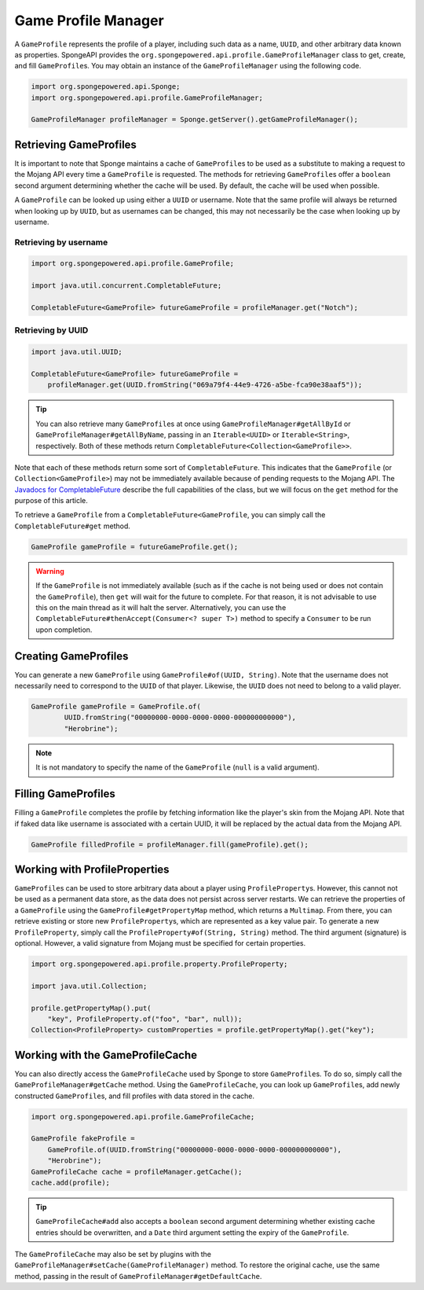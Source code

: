 ====================
Game Profile Manager
====================

A ``GameProfile`` represents the profile of a player, including such data as a name, ``UUID``, and other arbitrary data
known as properties. SpongeAPI provides the ``org.spongepowered.api.profile.GameProfileManager`` class to get, create,
and fill ``GameProfile``\ s. You may obtain an instance of the ``GameProfileManager`` using the following code.

.. code-block:: java

    import org.spongepowered.api.Sponge;
    import org.spongepowered.api.profile.GameProfileManager;

    GameProfileManager profileManager = Sponge.getServer().getGameProfileManager();


Retrieving GameProfiles
=======================

It is important to note that Sponge maintains a cache of ``GameProfile``\ s to be used as a substitute to making a
request to the Mojang API every time a ``GameProfile`` is requested. The methods for retrieving ``GameProfile``\ s offer
a ``boolean`` second argument determining whether the cache will be used. By default, the cache will be used when
possible.

A ``GameProfile`` can be looked up using either a ``UUID`` or username. Note that the same profile will always be
returned when looking up by ``UUID``, but as usernames can be changed, this may not necessarily be the case when looking
up by username.

Retrieving by username
~~~~~~~~~~~~~~~~~~~~~~

.. code-block:: java

    import org.spongepowered.api.profile.GameProfile;

    import java.util.concurrent.CompletableFuture;

    CompletableFuture<GameProfile> futureGameProfile = profileManager.get("Notch");

Retrieving by UUID
~~~~~~~~~~~~~~~~~~

.. code-block:: java

    import java.util.UUID;

    CompletableFuture<GameProfile> futureGameProfile =
        profileManager.get(UUID.fromString("069a79f4-44e9-4726-a5be-fca90e38aaf5"));

.. tip::
    You can also retrieve many ``GameProfile``\ s at once using ``GameProfileManager#getAllById`` or
    ``GameProfileManager#getAllByName``, passing in an ``Iterable<UUID>`` or ``Iterable<String>``, respectively. Both of
    these methods return ``CompletableFuture<Collection<GameProfile>>``.

Note that each of these methods return some sort of ``CompletableFuture``. This indicates that the ``GameProfile``
(or ``Collection<GameProfile>``) may not be immediately available because of pending requests to the Mojang API. The
`Javadocs for CompletableFuture <https://docs.oracle.com/javase/8/docs/api/java/util/concurrent/CompletableFuture.html>`_
describe the full capabilities of the class, but we will focus on the ``get`` method for the purpose of this article.

To retrieve a ``GameProfile`` from a ``CompletableFuture<GameProfile``, you can simply call the ``CompletableFuture#get``
method.

.. code-block:: java

    GameProfile gameProfile = futureGameProfile.get();

.. warning::
    If the ``GameProfile`` is not immediately available (such as if the cache is not being used or does not contain the
    ``GameProfile``), then ``get`` will wait for the future to complete. For that reason, it is not advisable to use
    this on the main thread as it will halt the server. Alternatively, you can use the
    ``CompletableFuture#thenAccept(Consumer<? super T>)`` method to specify a ``Consumer`` to be run upon completion.

Creating GameProfiles
=====================

You can generate a new ``GameProfile`` using ``GameProfile#of(UUID, String)``. Note that the username
does not necessarily need to correspond to the ``UUID`` of that player. Likewise, the ``UUID`` does not need to belong
to a valid player.

.. code-block:: java

    GameProfile gameProfile = GameProfile.of(
            UUID.fromString("00000000-0000-0000-0000-000000000000"),
            "Herobrine");

.. note::
    It is not mandatory to specify the name of the ``GameProfile`` (``null`` is a valid argument).

Filling GameProfiles
====================

Filling a ``GameProfile`` completes the profile by fetching information like the player's skin from the Mojang API.
Note that if faked data like username is associated with a certain UUID, it will be replaced by the actual data from
the Mojang API.

.. code-block:: java

    GameProfile filledProfile = profileManager.fill(gameProfile).get();

Working with ProfileProperties
==============================

``GameProfile``\ s can be used to store arbitrary data about a player using ``ProfileProperty``\ s. However, this cannot
not be used as a permanent data store, as the data does not persist across server restarts. We can retrieve the properties
of a ``GameProfile`` using the ``GameProfile#getPropertyMap`` method, which returns a ``Multimap``. From there, you can
retrieve existing or store new ``ProfileProperty``\ s, which are represented as a key value pair. To generate a new
``ProfileProperty``, simply call the ``ProfileProperty#of(String, String)`` method. The third argument (signature) is
optional. However, a valid signature from Mojang must be specified for certain properties.

.. code-block:: java

    import org.spongepowered.api.profile.property.ProfileProperty;

    import java.util.Collection;

    profile.getPropertyMap().put(
        "key", ProfileProperty.of("foo", "bar", null));
    Collection<ProfileProperty> customProperties = profile.getPropertyMap().get("key");

Working with the GameProfileCache
=================================

You can also directly access the ``GameProfileCache`` used by Sponge to store ``GameProfile``\ s. To do so, simply call
the ``GameProfileManager#getCache`` method. Using the ``GameProfileCache``, you can look up ``GameProfile``\ s, add newly
constructed ``GameProfile``\ s, and fill profiles with data stored in the cache.

.. code-block:: java

    import org.spongepowered.api.profile.GameProfileCache;

    GameProfile fakeProfile =
        GameProfile.of(UUID.fromString("00000000-0000-0000-0000-000000000000"),
        "Herobrine");
    GameProfileCache cache = profileManager.getCache();
    cache.add(profile);

.. tip::
    ``GameProfileCache#add`` also accepts a ``boolean`` second argument determining whether existing cache entries
    should be overwritten, and a ``Date`` third argument setting the expiry of the ``GameProfile``.

The ``GameProfileCache`` may also be set by plugins with the ``GameProfileManager#setCache(GameProfileManager)`` method.
To restore the original cache, use the same method, passing in the result of ``GameProfileManager#getDefaultCache``.
